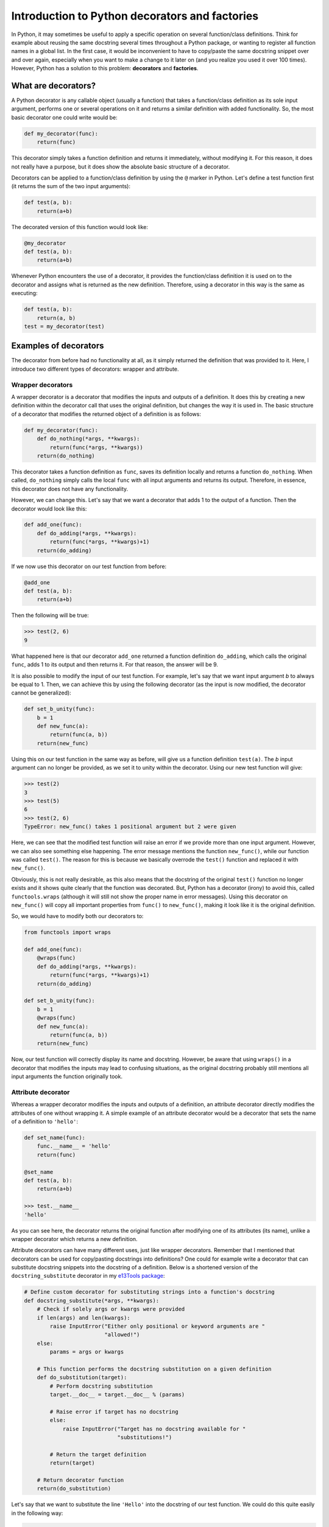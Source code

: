 ***********************************************
Introduction to Python decorators and factories
***********************************************

In Python, it may sometimes be useful to apply a specific operation on several function/class definitions.
Think for example about reusing the same docstring several times throughout a Python package, or wanting to register all function names in a global list.
In the first case, it would be inconvenient to have to copy/paste the same docstring snippet over and over again, especially when you want to make a change to it later on (and you realize you used it over 100 times).
However, Python has a solution to this problem: **decorators** and **factories**.

What are decorators?
********************
A Python decorator is any callable object (usually a function) that takes a function/class definition as its sole input argument, performs one or several operations on it and returns a similar definition with added functionality.
So, the most basic decorator one could write would be:

.. code:: python

    def my_decorator(func):
        return(func)

This decorator simply takes a function definition and returns it immediately, without modifying it.
For this reason, it does not really have a purpose, but it does show the absolute basic structure of a decorator.

Decorators can be applied to a function/class definition by using the ``@`` marker in Python.
Let's define a test function first (it returns the sum of the two input arguments):

.. code:: python

    def test(a, b):
        return(a+b)

The decorated version of this function would look like:

.. code:: python

    @my_decorator
    def test(a, b):
        return(a+b)

Whenever Python encounters the use of a decorator, it provides the function/class definition it is used on to the decorator and assigns what is returned as the new definition.
Therefore, using a decorator in this way is the same as executing:

.. code:: python

    def test(a, b):
        return(a, b)
    test = my_decorator(test)

Examples of decorators
**********************
The decorator from before had no functionality at all, as it simply returned the definition that was provided to it.
Here, I introduce two different types of decorators: wrapper and attribute.

Wrapper decorators
------------------
A wrapper decorator is a decorator that modifies the inputs and outputs of a definition.
It does this by creating a new definition within the decorator call that uses the original definition, but changes the way it is used in.
The basic structure of a decorator that modifies the returned object of a definition is as follows:

.. code:: python

    def my_decorator(func):
        def do_nothing(*args, **kwargs):
            return(func(*args, **kwargs))
        return(do_nothing)

This decorator takes a function definition as ``func``, saves its definition locally and returns a function ``do_nothing``.
When called, ``do_nothing`` simply calls the local ``func`` with all input arguments and returns its output.
Therefore, in essence, this decorator does not have any functionality.

However, we can change this.
Let's say that we want a decorator that adds 1 to the output of a function.
Then the decorator would look like this:

.. code:: python

    def add_one(func):
        def do_adding(*args, **kwargs):
            return(func(*args, **kwargs)+1)
        return(do_adding)

If we now use this decorator on our test function from before:

.. code:: python

    @add_one
    def test(a, b):
        return(a+b)

Then the following will be true:

.. code:: python

    >>> test(2, 6)
    9

What happened here is that our decorator ``add_one`` returned a function definition ``do_adding``, which calls the original ``func``, adds 1 to its output and then returns it.
For that reason, the answer will be 9.

It is also possible to modify the input of our test function.
For example, let's say that we want input argument `b` to always be equal to 1.
Then, we can achieve this by using the following decorator (as the input is now modified, the decorator cannot be generalized):

.. code:: python

    def set_b_unity(func):
        b = 1
        def new_func(a):
            return(func(a, b))
        return(new_func)

Using this on our test function in the same way as before, will give us a function definition ``test(a)``.
The `b` input argument can no longer be provided, as we set it to unity within the decorator.
Using our new test function will give:

.. code:: python

    >>> test(2)
    3
    >>> test(5)
    6
    >>> test(2, 6)
    TypeError: new_func() takes 1 positional argument but 2 were given

Here, we can see that the modified test function will raise an error if we provide more than one input argument.
However, we can also see something else happening.
The error message mentions the function ``new_func()``, while our function was called ``test()``.
The reason for this is because we basically overrode the ``test()`` function and replaced it with ``new_func()``.

Obviously, this is not really desirable, as this also means that the docstring of the original ``test()`` function no longer exists and it shows quite clearly that the function was decorated.
But, Python has a decorator (irony) to avoid this, called ``functools.wraps`` (although it will still not show the proper name in error messages).
Using this decorator on ``new_func()`` will copy all important properties from ``func()`` to ``new_func()``, making it look like it is the original definition.

So, we would have to modify both our decorators to:

.. code:: python

    from functools import wraps

    def add_one(func):
        @wraps(func)
        def do_adding(*args, **kwargs):
            return(func(*args, **kwargs)+1)
        return(do_adding)
 
    def set_b_unity(func):
        b = 1
        @wraps(func)
        def new_func(a):
            return(func(a, b))
        return(new_func)

Now, our test function will correctly display its name and docstring.
However, be aware that using ``wraps()`` in a decorator that modifies the inputs may lead to confusing situations, as the original docstring probably still mentions all input arguments the function originally took.

Attribute decorator
-------------------
Whereas a wrapper decorator modifies the inputs and outputs of a definition, an attribute decorator directly modifies the attributes of one without wrapping it.
A simple example of an attribute decorator would be a decorator that sets the name of a definition to ``'hello'``:

.. code:: python

    def set_name(func):
        func.__name__ = 'hello'
        return(func)

    @set_name
    def test(a, b):
        return(a+b)

    >>> test.__name__
    'hello'

As you can see here, the decorator returns the original function after modifying one of its attributes (its name), unlike a wrapper decorator which returns a new definition.

Attribute decorators can have many different uses, just like wrapper decorators.
Remember that I mentioned that decorators can be used for copy/pasting docstrings into definitions?
One could for example write a decorator that can substitute docstring snippets into the docstring of a definition.
Below is a shortened version of the ``docstring_substitute`` decorator in my `e13Tools package <https://github.com/1313e/e13Tools/blob/bb83a26ed892adc73bf8f6a7cce6d946cee87652/e13tools/utils.py#L128>`_:

.. code:: python

    # Define custom decorator for substituting strings into a function's docstring
    def docstring_substitute(*args, **kwargs):
        # Check if solely args or kwargs were provided
        if len(args) and len(kwargs):
            raise InputError("Either only positional or keyword arguments are "
                             "allowed!")
        else:
            params = args or kwargs

        # This function performs the docstring substitution on a given definition
        def do_substitution(target):
            # Perform docstring substitution
            target.__doc__ = target.__doc__ % (params)

            # Raise error if target has no docstring
            else:
                raise InputError("Target has no docstring available for "
                                 "substitutions!")

            # Return the target definition
            return(target)

        # Return decorator function
        return(do_substitution)

Let's say that we want to substitute the line ``'Hello'`` into the docstring of our test function.
We could do this quite easily in the following way:

.. code:: python

    doc = 'Hello'

    @docstring_substitute(doc=doc)
    def test(a, b):
        """
        %(doc)s
        %(doc)s
        """
        return(a+b)

The docstring of our test function will now have ``'Hello'`` twice, as can be seen by checking its docstring attribute:

.. code:: python

    >>> test.__doc__
    '\n    Hello\n    Hello\n    '

This decorator would allow one to write a description of a very common input argument in a package once, save it somewhere and substitute it into every function/class definition it is required in.
Not only would this make your descriptions consistent, it also saves you a lot of trouble if you ever want to change the description.
(If you are interested, my e13Tools package has two other docstring decorators: one for copying the entire docstring of a function to another one and an other for appending a docstring to another.)

Stacking decorators
*******************
In some cases, it might be necessary to use more than just a single decorator on a definition.
For example, let's assume that we want to use our previous ``add_one`` decorator with a new ``double`` decorator (doubles the output) on our test function:

.. code:: python

    from functools import wraps

    def add_one(func):
        @wraps(func)
        def do_adding(*args, **kwargs):
            return(func(*args, **kwargs)+1)
        return(do_adding)

    def double(func):
        @wraps(func)
        def do_doubling(*args, **kwargs):
            return(func(*args, **kwargs)*2)
        return(do_doubling)

    @add_one
    @double
    def test(a, b):
        return(a+b)

This will return a function definition ``test()`` which has both decorators applied to it.
In most cases, the order in which the decorators are applied does not matter, as they do not influence the same part of the definition.
In this case however, both decorators influence the outcome of the function and therefore the order is important.

If we would use this new definition as ``test(2, 6)``, we should get either 17 or 18, depending on the order in which the decorators are applied.
Executing this will give us:

.. code:: python

    >>> test(2, 6)
    17

Now, take a moment to think about why the answer is 17 and not 18.

The reason for this can basically be found in the explanation of decorators above.
Whenever a decorator is used, it takes the definition found right below it and returns a new definition.
Therefore, the ``double`` decorator is applied first, which returns a new definition unto which the ``add_one`` decorator is applied.
So, decorators are always applied from the bottom.
As I have shown before, the application of these decorators could also be written as:

.. code:: python

    def test(a, b):
        return(a+b)

    # Option 1
    test = double(test)
    test = add_one(test)
    
    # Option 2
    test = add_one(double(test))

As many decorators can be applied to the same definition as you want, and you can also stack the same decorator multiple times.
Keep in mind though that stacking wrapper decorators means that calling the resulting definition will go through every single applied decorator and may make your code slower.

As you probably noticed, ``wraps()`` and ``docstring_substitute()`` are 'decorators' that take an input argument first.
This is because they are actually **decorator factories**, which I will explain below.

Decorator factories
*******************
A decorator factory is a function that takes input arguments, saves them locally and returns a decorator definition.
In essence, it is a special type of **function factory**, which I will explain later.
In the case of the ``wraps()`` and ``docstring_substitute()`` decorator factories, one first provides it with the information on what is being wrapped or what should be substituted.
It then returns an attribute decorator that will use the provided input when the decorator is used on a definition.

For attribute decorators, it is quite common that they are provided by decorator factories.
However, one can also perfectly make a wrapper decorator factory.
For example, let's say that we want to use ``add_one``, but instead of applying it as many times as needed, we want a decorator that simply adds whatever number we want to the output.
This can be done with a decorator factory:

.. code:: python

    from functools import wraps

    def add_x(x):                           # Decorator factory
        def add_decorator(func):            # Decorator
            @wraps(func)
            def do_adding(*args, **kwargs): # Wrapper function
                return(func(*args, **kwargs)+x)
            return(do_adding)
        return(add_decorator)

    @add_x(5)
    def test(a, b):
        return(a+b)

Using the ``add_x()`` decorator factory, we have generated a decorator that always adds 5 to the output of our test function.
It will now give us:

.. code:: python

    >>> test(2, 6)
    13

As before, the application is as follows (where the decorator is generated first and then applied):

.. code:: python

    def test(a, b):
        return(a+b)

    test = add_x(5)(test)

Function/class factories
************************
The decorator factories I have shown above, are special types of **function factories**.
As mentioned before, a function factory is a function that takes a set of input arguments, stores them locally and returns a function definition (or a class definition for class factories).
Function factories other than decorator factories are usually only used in special situations, and you will probably not commonly encounter one.
However, that does not mean they are not useful.

Whenever any definition is called, it has access to all input arguments that were provided to it (called **locals**) and all variables available in the namespace of the definition (called **globals**).
Anything higher than the scope of this definition (so, the namespace in which it exists) has no access to the locals, while anything lower sees all locals as globals.
The following will explain this a bit better, where I use comments to indicate what the globals and locals are in specific scopes:

.. code:: python

    var1 = 0

    # globals contains all Python builtins
    # locals contains var1

    def test(var2):
        # globals contains builtins and var1
        # locals contains var2
        pass

    def test2(var3):
        # globals contains builtins and var1
        # locals contains var3
        pass

    def factory(var4):
        # globals contains builtins and var1
        # locals contains var4
        def test3(var5):
            # globals contains builtins, var1 and var4
            # locals contains var5
            pass
        return(test3)
 
Whenever a scope exits (like, a function returns), all corresponding pointers to its locals are lost.
If Python detects that an object has no pointers anymore, it will remove it from memory.
However, this is where the usefulness of function factories comes in.

In the example given above, ``var4`` is a local variable to ``factory()``, but a global variable to ``test3()``.
As ``test3()`` is returned by the function factory, it is necessary for ``var4`` to be available.
For that reason, Python makes a special local environment for the ``test3()`` function such that ``var4`` can be accessed (you can check this for yourself by looking at the namespace of the returned function).
But, this environment is only available to the ``test3()`` function.
As the scope of the user is outside the function factory after calling it, the user itself will only have access to the builtins and ``var1``.
Therefore, this makes the ``var4`` variable private to the ``test3()`` function, and to my knowledge, this is the only way to make something as close to private as possible in Python (it can actually still be accessed from the outside, although this is incredibly hard).

So, what is the benefit of this?
For example, we could rewrite our ``set_b_unity`` decorator from before to a proper function factory that allows for default values to be set:

.. code:: python

    def get_default_b_test(b):
        def test(a, b=b):
            return(a+b)
        return(test)

The code here is very similar as before, but it also has a few differences.
By using a function factory, we were able to set a default value for ``b`` (which is not possible with decorators).
Now, when executing ``get_default_b_test(5)``, we will get a ``test(a, b)`` function that by default has its ``b`` set to 5.

However, imagine that you have a function that when called once, should always be called with the exact same value for a specific input argument every single time it is called in this process.
This can be done very quickly by simply removing the input argument ``b`` from ``test(a, b)`` in the definition above:

.. code:: python

    def get_static_b_test(b):
        def test(a):
            return(a+b)
        return(test)

``get_static_b_test(5)`` will now return ``test(a)`` with ``b`` automatically set to 5 and nobody can change it.

Doing so can have a few benefits.
Depending on what kind of functions you are using, it might be necessary to check the validity of the input arguments.
If the user always has to provide the same value anyways, it is kind of pointless to validate that input argument every time the function is called, which might take quite some time to do.
Plus, it is annoying that the user has to provide it the entire time.
By using a function factory and validating the input value for ``b``, it would allow you to check it once, and never having to do that again.
And, it also becomes impossible for the user to accidentally provide a different value later on, as the created function does not take that input argument.

The same principle can be applied to class factories, where one wants to provide the same input argument(s) to the initialization of a class every time.
